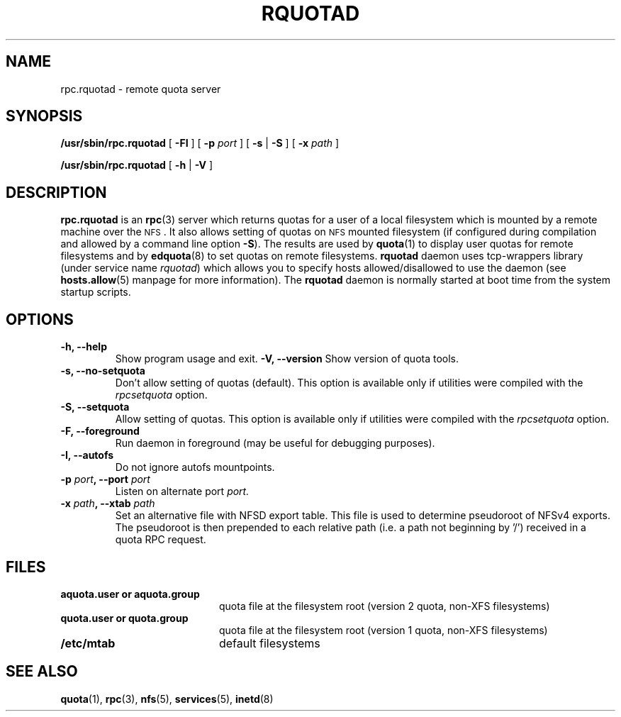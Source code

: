 .TH RQUOTAD 8
.SH NAME
rpc.rquotad \- remote quota server
.SH SYNOPSIS
.B /usr/sbin/rpc.rquotad
[
.BR \-FI
] [
.B \-p
.I port
] [
.B \-s
|
.B \-S
] [
.B \-x
.I path
]
.LP
.B /usr/sbin/rpc.rquotad
[
.B \-h
|
.B \-V
]
.SH DESCRIPTION
.LP
.IX  "rquotad daemon"  ""  "\fLrquotad\fP \(em remote quota server"
.IX  daemons  "rquotad daemon"  ""  "\fLrquotad\fP \(em remote quota server"
.IX  "user quotas"  "rquotad daemon"  ""  "\fLrquotad\fP \(em remote quota server"
.IX  "disk quotas"  "rquotad daemon"  ""  "\fLrquotad\fP \(em remote quota server"
.IX  "quotas"  "rquotad daemon"  ""  "\fLrquotad\fP \(em remote quota server"
.IX  "filesystem"  "rquotad daemon"  ""  "\fLrquotad\fP \(em remote quota server"
.IX  "remote procedure call services"  "rquotad"  ""  "\fLrquotad\fP \(em remote quota server"
.B rpc.rquotad
is an
.BR rpc (3)
server which returns quotas for a user of a local filesystem
which is mounted by a remote machine over the
.SM NFS\s0.
It also allows setting of quotas on
.SM NFS
mounted filesystem (if configured during compilation and allowed by a command line option
.BR \-S ).
The results are used by
.BR quota (1)
to display user quotas for remote filesystems and by
.BR edquota (8)
to set quotas on remote filesystems.
.B rquotad
daemon uses tcp-wrappers library (under service name
.IR rquotad )
which allows you to specify hosts allowed/disallowed to use
the daemon (see
.BR hosts.allow (5)
manpage for more information). The
.B rquotad
daemon is normally started at boot time from the
system startup scripts.
.SH OPTIONS
.TP
.B \-h, \-\-help
Show program usage and exit.
.B \-V, \-\-version
Show version of quota tools.
.TP
.B \-s, \-\-no-setquota
Don't allow setting of quotas (default). This option is available only
if utilities were compiled with the
.I rpcsetquota
option.
.TP
.B \-S, \-\-setquota
Allow setting of quotas. This option is available only
if utilities were compiled with the
.I rpcsetquota
option.
.TP
.B \-F, \-\-foreground
Run daemon in foreground (may be useful for debugging purposes).
.TP
.B \-I, \-\-autofs
Do not ignore autofs mountpoints.
.TP
.B \-p \f2port\f3, \-\-port \f2port\f1
Listen on alternate port
.IR port.
.TP
.B \-x \f2path\f3, \-\-xtab \f2path\f1
Set an alternative file with NFSD export table. This file is used to
determine pseudoroot of NFSv4 exports. The pseudoroot is then prepended
to each relative path (i.e. a path not beginning by '/') received in a
quota RPC request.

.SH FILES
.PD 0
.TP 20
.B aquota.user or aquota.group
quota file at the filesystem root (version 2 quota, non-XFS filesystems)
.TP
.B quota.user or quota.group
quota file at the filesystem root (version 1 quota, non-XFS filesystems)
.TP
.B /etc/mtab
default filesystems
.PD
.SH "SEE ALSO"
.BR quota (1),
.BR rpc (3),
.BR nfs (5),
.BR services (5),
.BR inetd (8)
